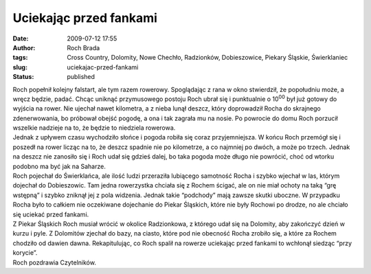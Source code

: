 Uciekając przed fankami
#######################
:date: 2009-07-12 17:55
:author: Roch Brada
:tags: Cross Country, Dolomity, Nowe Chechło, Radzionków, Dobieszowice, Piekary Śląskie, Świerklaniec
:slug: uciekajac-przed-fankami
:status: published

| Roch popełnił kolejny falstart, ale tym razem rowerowy. Spoglądając z rana w okno stwierdził, że popołudniu może, a wręcz będzie, padać. Chcąc uniknąć przymusowego postoju Roch ubrał się i punktualnie o 10\ :sup:`00` był już gotowy do wyjścia na rower. Nie ujechał nawet kilometra, a z nieba lunął deszcz, który doprowadził Rocha do skrajnego zdenerwowania, bo próbował obejść pogodę, a ona i tak zagrała mu na nosie. Po powrocie do domu Roch porzucił wszelkie nadzieje na to, że będzie to niedziela rowerowa.
| Jednak z upływem czasu wychodziło słońce i pogoda robiła się coraz przyjemniejsza. W końcu Roch przemógł się i poszedł na rower licząc na to, że deszcz spadnie nie po kilometrze, a co najmniej po dwóch, a może po trzech. Jednak na deszcz nie zanosiło się i Roch udał się gdzieś dalej, bo taka pogoda może długo nie powrócić, choć od wtorku podobno ma być jak na Saharze.
| Roch pojechał do Świerklańca, ale ilość ludzi przeraziła lubiącego samotność Rocha i szybko wjechał w las, którym dojechał do Dobieszowic. Tam jedna rowerzystka chciała się z Rochem ścigać, ale on nie miał ochoty na taką “grę wstępną” i szybko zniknął jej z pola widzenia. Jednak takie “podchody” mają zawsze skutki uboczne. W przypadku Rocha było to całkiem nie oczekiwane dojechanie do Piekar Śląskich, które nie były Rochowi po drodze, no ale chciało się uciekać przed fankami.
| Z Piekar Śląskich Roch musiał wrócić w okolice Radzionkowa, z którego udał się na Dolomity, aby zakończyć dzień w kurzu i pyle. Z Dolomitów zjechał do bazy, na ciasto, które pod nie obecność Rocha zrobiło się, a które za Rochem chodziło od dawien dawna. Rekapitulując, co Roch spalił na rowerze uciekając przed fankami to wchłonął siedząc “przy korycie”.
| Roch pozdrawia Czytelników.
